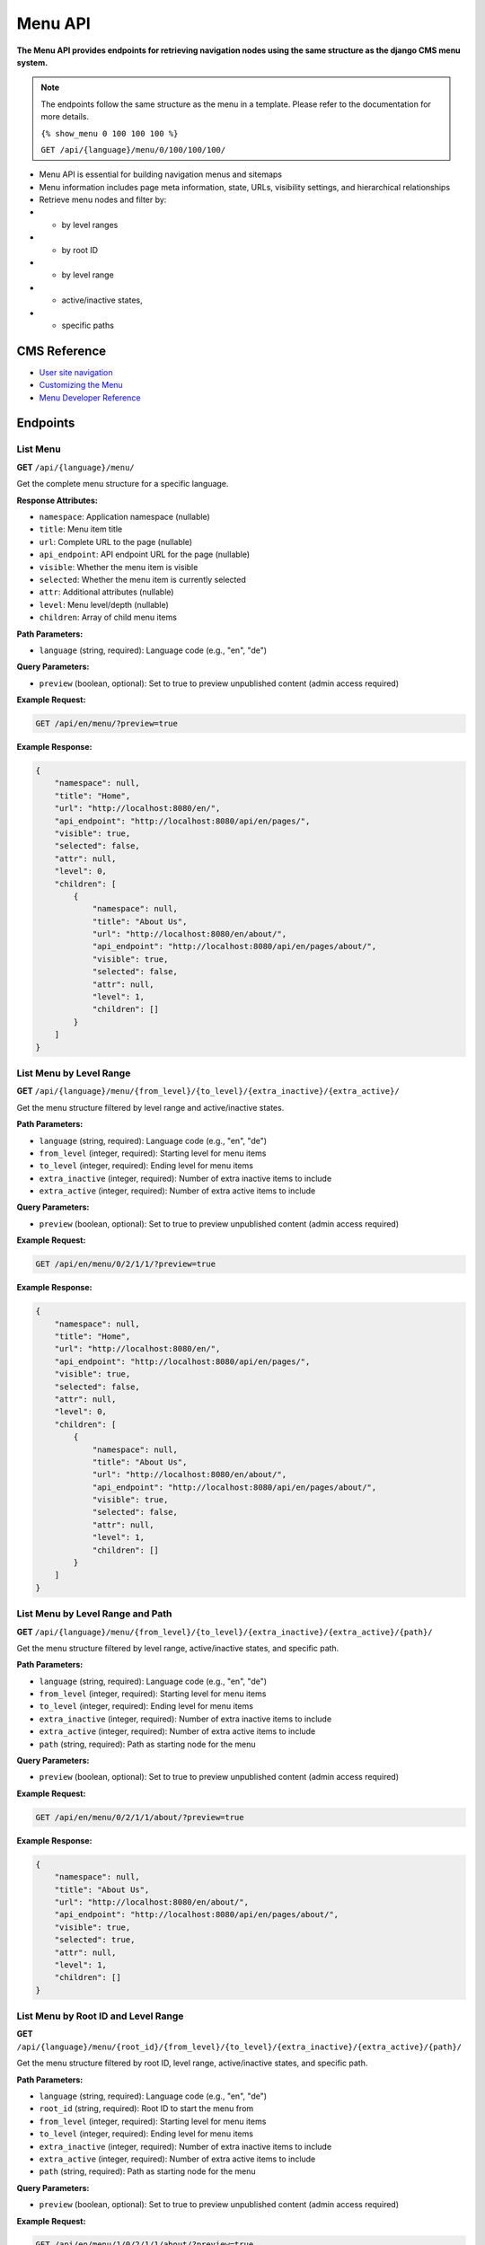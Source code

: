 Menu API
========

**The Menu API provides endpoints for retrieving navigation nodes using the same structure as the django CMS menu system.**

.. note::

    The endpoints follow the same structure as the menu in a template. Please refer to the documentation for more details.
    
    ``{% show_menu 0 100 100 100 %}``

    ``GET /api/{language}/menu/0/100/100/100/``

    

* Menu API is essential for building navigation menus and sitemaps
* Menu information includes page meta information, state, URLs, visibility settings, and hierarchical relationships
* Retrieve menu nodes and filter by:
* * by level ranges
* * by root ID
* * by level range  
* * active/inactive states, 
* * specific paths


CMS Reference
-------------

- `User site navigation <https://docs.django-cms.org/en/stable/reference/navigation.html>`_
- `Customizing the Menu <https://docs.django-cms.org/en/latest/how_to/14-menus.html#>`_
- `Menu Developer Reference <https://docs.django-cms.org/en/latest/reference/navigation.html#cms-menus>`_

Endpoints
---------

List Menu
~~~~~~~~~

**GET** ``/api/{language}/menu/``

Get the complete menu structure for a specific language.

**Response Attributes:**

* ``namespace``: Application namespace (nullable)
* ``title``: Menu item title
* ``url``: Complete URL to the page (nullable)
* ``api_endpoint``: API endpoint URL for the page (nullable)
* ``visible``: Whether the menu item is visible
* ``selected``: Whether the menu item is currently selected
* ``attr``: Additional attributes (nullable)
* ``level``: Menu level/depth (nullable)
* ``children``: Array of child menu items

**Path Parameters:**

* ``language`` (string, required): Language code (e.g., "en", "de")

**Query Parameters:**

* ``preview`` (boolean, optional): Set to true to preview unpublished content (admin access required)

**Example Request:**

.. code-block:: bash

    GET /api/en/menu/?preview=true

**Example Response:**

.. code-block:: json

    {
        "namespace": null,
        "title": "Home",
        "url": "http://localhost:8080/en/",
        "api_endpoint": "http://localhost:8080/api/en/pages/",
        "visible": true,
        "selected": false,
        "attr": null,
        "level": 0,
        "children": [
            {
                "namespace": null,
                "title": "About Us",
                "url": "http://localhost:8080/en/about/",
                "api_endpoint": "http://localhost:8080/api/en/pages/about/",
                "visible": true,
                "selected": false,
                "attr": null,
                "level": 1,
                "children": []
            }
        ]
    }

List Menu by Level Range
~~~~~~~~~~~~~~~~~~~~~~~~

**GET** ``/api/{language}/menu/{from_level}/{to_level}/{extra_inactive}/{extra_active}/``

Get the menu structure filtered by level range and active/inactive states.

**Path Parameters:**

* ``language`` (string, required): Language code (e.g., "en", "de")
* ``from_level`` (integer, required): Starting level for menu items
* ``to_level`` (integer, required): Ending level for menu items
* ``extra_inactive`` (integer, required): Number of extra inactive items to include
* ``extra_active`` (integer, required): Number of extra active items to include

**Query Parameters:**

* ``preview`` (boolean, optional): Set to true to preview unpublished content (admin access required)

**Example Request:**

.. code-block:: bash

    GET /api/en/menu/0/2/1/1/?preview=true

**Example Response:**

.. code-block:: json

    {
        "namespace": null,
        "title": "Home",
        "url": "http://localhost:8080/en/",
        "api_endpoint": "http://localhost:8080/api/en/pages/",
        "visible": true,
        "selected": false,
        "attr": null,
        "level": 0,
        "children": [
            {
                "namespace": null,
                "title": "About Us",
                "url": "http://localhost:8080/en/about/",
                "api_endpoint": "http://localhost:8080/api/en/pages/about/",
                "visible": true,
                "selected": false,
                "attr": null,
                "level": 1,
                "children": []
            }
        ]
    }

List Menu by Level Range and Path
~~~~~~~~~~~~~~~~~~~~~~~~~~~~~~~~~

**GET** ``/api/{language}/menu/{from_level}/{to_level}/{extra_inactive}/{extra_active}/{path}/``

Get the menu structure filtered by level range, active/inactive states, and specific path.

**Path Parameters:**

* ``language`` (string, required): Language code (e.g., "en", "de")
* ``from_level`` (integer, required): Starting level for menu items
* ``to_level`` (integer, required): Ending level for menu items
* ``extra_inactive`` (integer, required): Number of extra inactive items to include
* ``extra_active`` (integer, required): Number of extra active items to include
* ``path`` (string, required): Path as starting node for the menu

**Query Parameters:**

* ``preview`` (boolean, optional): Set to true to preview unpublished content (admin access required)

**Example Request:**

.. code-block:: bash

    GET /api/en/menu/0/2/1/1/about/?preview=true

**Example Response:**

.. code-block:: json

    {
        "namespace": null,
        "title": "About Us",
        "url": "http://localhost:8080/en/about/",
        "api_endpoint": "http://localhost:8080/api/en/pages/about/",
        "visible": true,
        "selected": true,
        "attr": null,
        "level": 1,
        "children": []
    }

List Menu by Root ID and Level Range
~~~~~~~~~~~~~~~~~~~~~~~~~~~~~~~~~~~~

**GET** ``/api/{language}/menu/{root_id}/{from_level}/{to_level}/{extra_inactive}/{extra_active}/{path}/``

Get the menu structure filtered by root ID, level range, active/inactive states, and specific path.

**Path Parameters:**

* ``language`` (string, required): Language code (e.g., "en", "de")
* ``root_id`` (string, required): Root ID to start the menu from
* ``from_level`` (integer, required): Starting level for menu items
* ``to_level`` (integer, required): Ending level for menu items
* ``extra_inactive`` (integer, required): Number of extra inactive items to include
* ``extra_active`` (integer, required): Number of extra active items to include
* ``path`` (string, required): Path as starting node for the menu

**Query Parameters:**

* ``preview`` (boolean, optional): Set to true to preview unpublished content (admin access required)

**Example Request:**

.. code-block:: bash

    GET /api/en/menu/1/0/2/1/1/about/?preview=true

**Example Response:**

.. code-block:: json

    {
        "namespace": null,
        "title": "About Us",
        "url": "http://localhost:8080/en/about/",
        "api_endpoint": "http://localhost:8080/api/en/pages/about/",
        "visible": true,
        "selected": true,
        "attr": null,
        "level": 1,
        "children": []
    }